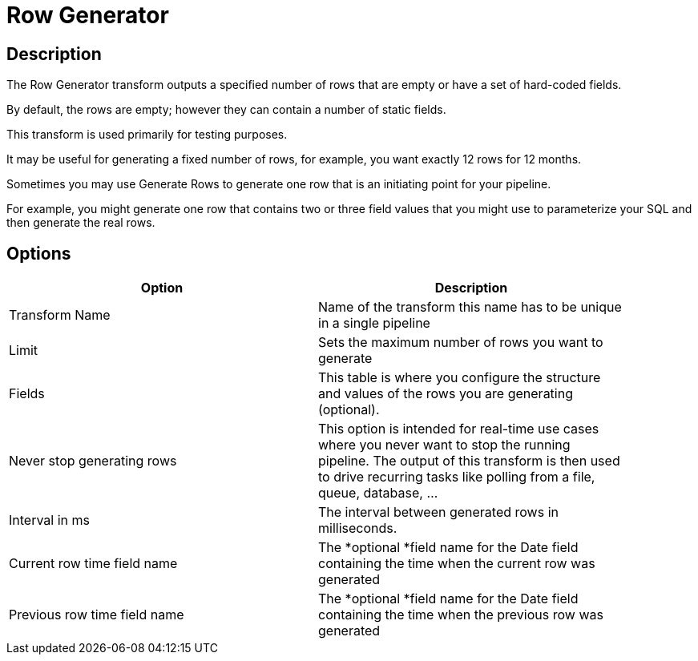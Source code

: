 ////
Licensed to the Apache Software Foundation (ASF) under one
or more contributor license agreements.  See the NOTICE file
distributed with this work for additional information
regarding copyright ownership.  The ASF licenses this file
to you under the Apache License, Version 2.0 (the
"License"); you may not use this file except in compliance
with the License.  You may obtain a copy of the License at
  http://www.apache.org/licenses/LICENSE-2.0
Unless required by applicable law or agreed to in writing,
software distributed under the License is distributed on an
"AS IS" BASIS, WITHOUT WARRANTIES OR CONDITIONS OF ANY
KIND, either express or implied.  See the License for the
specific language governing permissions and limitations
under the License.
////
:documentationPath: /pipeline/transforms/
:language: en_US
:description: The Row Generator transform outputs a specified number of rows that are empty or have a set of hard-coded fields.

= Row Generator

== Description

The Row Generator transform outputs a specified number of rows that are empty or have a set of hard-coded fields.

By default, the rows are empty; however they can contain a number of static fields.

This transform is used primarily for testing purposes.

It may be useful for generating a fixed number of rows, for example, you want exactly 12 rows for 12 months.

Sometimes you may use Generate Rows to generate one row that is an initiating point for your pipeline.

For example, you might generate one row that contains two or three field values that you might use to parameterize your SQL and then generate the real rows.

== Options

[width="90%",options="header"]
|===
|Option|Description
|Transform Name|Name of the transform this name has to be unique in a single pipeline
|Limit|Sets the maximum number of rows you want to generate
|Fields|This table is where you configure the structure and values of the rows you are generating (optional).
|Never stop generating rows|This option is intended for real-time use cases where you never want to stop the running pipeline.
The output of this transform is then used to drive recurring tasks like polling from a file, queue, database, ...
|Interval in ms|The interval between generated rows in milliseconds.
|Current row time field name|The *optional *field name for the Date field containing the time when the current row was generated
|Previous row time field name|The *optional *field name for the Date field containing the time when the previous row was generated
|===
